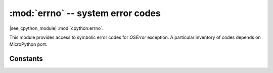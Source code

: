:mod:`errno` -- system error codes
===================================

.. module:: errno
   :synopsis: system error codes

|see_cpython_module| :mod:`cpython:errno`.

This module provides access to symbolic error codes for `OSError` exception.
A particular inventory of codes depends on MicroPython port.

Constants
---------

.. data:: EEXIST, EAGAIN, etc.

    Error codes, based on ANSI C/POSIX standard. All error codes start with
    "E". As mentioned above, inventory of the codes depends on
    MicroPython port. Errors are usually accessible as ``exc.args[0]``
    where ``exc`` is an instance of `OSError`. Usage example::

        try:
            os.mkdir("my_dir")
        except OSError as exc:
            if exc.args[0] == errno.EEXIST:
                print("Directory already exists")

.. data:: errorcode

    Dictionary mapping numeric error codes to strings with symbolic error
    code (see above)::

        >>> print(errno.errorcode[errno.EEXIST])
        EEXIST
